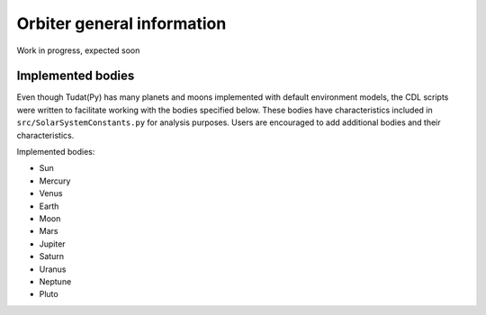 .. _`orbiter_general`:

Orbiter general information
========================================

Work in progress, expected soon

Implemented bodies
----------------------------------------

Even though Tudat(Py) has many planets and moons implemented with default environment models, the CDL scripts were written
to facilitate working with the bodies specified below. These bodies have characteristics included in ``src/SolarSystemConstants.py``
for analysis purposes. Users are encouraged to add additional bodies and their characteristics.

Implemented bodies:

* Sun

* Mercury

* Venus

* Earth

* Moon

* Mars

* Jupiter

* Saturn

* Uranus

* Neptune

* Pluto
